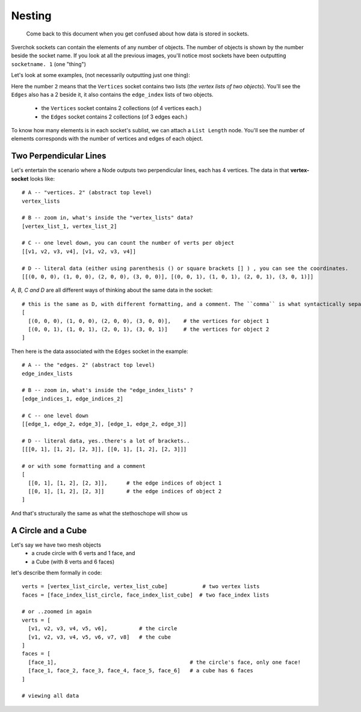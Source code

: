 Nesting
*******

    Come back to this document when you get confused about how data is stored in sockets.

Sverchok sockets can contain the elements of any number of objects. The number of objects is shown by the number beside the socket name. If you look at all the previous images, you'll notice most sockets have been outputting ``socketname. 1`` (one "thing")

Let's look at some examples, (not necessarily outputting just one thing):

|image_two_lines|

Here the number ``2`` means that the ``Vertices`` socket contains two lists (*the vertex lists of two objects*). You'll see the ``Edges`` also has a 2 beside it, it also contains the ``edge_index`` lists of two objects.
 
  - the ``Vertices`` socket contains 2 collections (of 4 vertices each.)
  - the ``Edges`` socket contains 2 collections (of 3 edges each.)

To know how many elements is in each socket's sublist, we can attach a ``List Length`` node. You'll see the number of elements corresponds with the number of vertices and edges of each object.

|ListLengthShowOne|

Two Perpendicular Lines
-----------------------

Let's entertain the scenario where a Node outputs two perpendicular lines, each has 4 vertices. The data in that **vertex-socket** looks like::

  # A -- "vertices. 2" (abstract top level)
  vertex_lists

  # B -- zoom in, what's inside the "vertex_lists" data?
  [vertex_list_1, vertex_list_2]

  # C -- one level down, you can count the number of verts per object
  [[v1, v2, v3, v4], [v1, v2, v3, v4]]

  # D -- literal data (either using parenthesis () or square brackets [] ) , you can see the coordinates.
  [[(0, 0, 0), (1, 0, 0), (2, 0, 0), (3, 0, 0)], [(0, 0, 1), (1, 0, 1), (2, 0, 1), (3, 0, 1)]]

`A, B, C and D` are all different ways of thinking about the same data in the socket::

  # this is the same as D, with different formatting, and a comment. The ``comma`` is what syntactically separates the objects.
  [
    [(0, 0, 0), (1, 0, 0), (2, 0, 0), (3, 0, 0)],    # the vertices for object 1
    [(0, 0, 1), (1, 0, 1), (2, 0, 1), (3, 0, 1)]     # the vertices for object 2
  ]

Then here is the data associated with the ``Edges`` socket in the example::

  # A -- the "edges. 2" (abstract top level)
  edge_index_lists

  # B -- zoom in, what's inside the "edge_index_lists" ?
  [edge_indices_1, edge_indices_2]

  # C -- one level down
  [[edge_1, edge_2, edge_3], [edge_1, edge_2, edge_3]]

  # D -- literal data, yes..there's a lot of brackets..
  [[[0, 1], [1, 2], [2, 3]], [[0, 1], [1, 2], [2, 3]]]

  # or with some formatting and a comment
  [
    [[0, 1], [1, 2], [2, 3]],      # the edge indices of object 1
    [[0, 1], [1, 2], [2, 3]]       # the edge indices of object 2
  ]

And that's structurally the same as what the stethoschope will show us

|showing_stethoscope_2obj|

A Circle and a Cube
-------------------

Let's say we have two mesh objects
  - a crude circle with 6 verts and 1 face, and
  - a Cube (with 8 verts and 6 faces)

let's describe them formally in code::

  verts = [vertex_list_circle, vertex_list_cube]           # two vertex lists
  faces = [face_index_list_circle, face_index_list_cube]  # two face_index lists
  
  # or ..zoomed in again
  verts = [
    [v1, v2, v3, v4, v5, v6],          # the circle
    [v1, v2, v3, v4, v5, v6, v7, v8]   # the cube
  ]
  faces = [
    [face_1],                                          # the circle's face, only one face!
    [face_1, face_2, face_3, face_4, face_5, face_6]   # a cube has 6 faces
  ]

  # viewing all data



.. |image_two_lines| image:: https://user-images.githubusercontent.com/619340/82310757-1188b380-99c5-11ea-99e6-af9b61120934.png
.. |showing_stethoscope_2obj| image:: https://user-images.githubusercontent.com/619340/82338934-bfa85380-99ed-11ea-8463-89394bd931c9.png
.. |ListLengthShowOne| image:: https://user-images.githubusercontent.com/619340/82342843-65f65800-99f2-11ea-959b-775070136a07.png